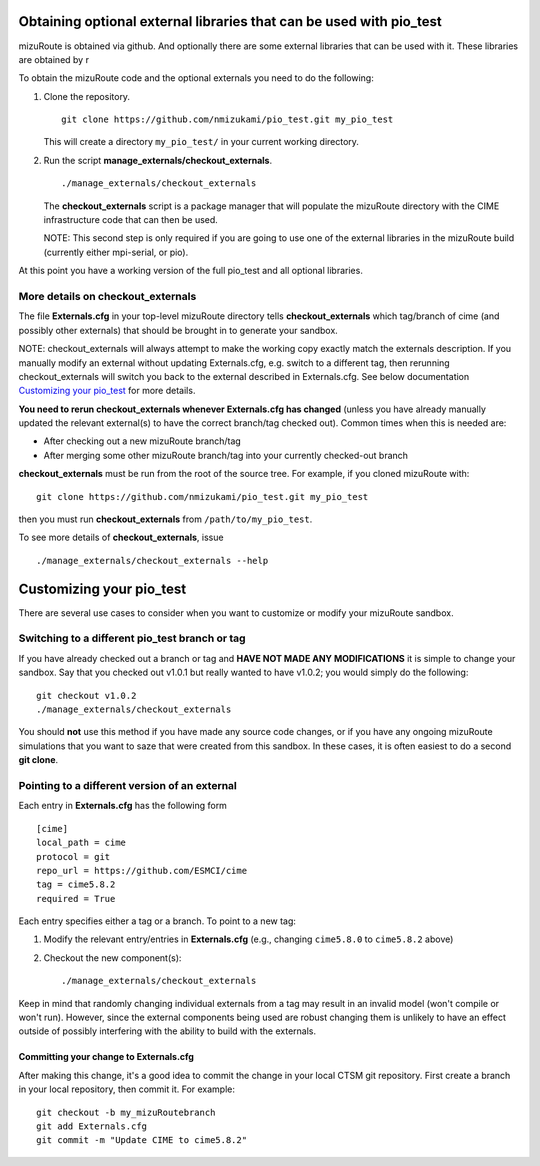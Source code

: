 Obtaining optional external libraries that can be used with pio_test
=====================================================================

mizuRoute is obtained via github. And optionally there are some external libraries
that can be used with it. These libraries are obtained by r


To obtain the mizuRoute code and the optional externals you need to do the following:

#. Clone the repository. ::

      git clone https://github.com/nmizukami/pio_test.git my_pio_test

   This will create a directory ``my_pio_test/`` in your current working directory.

#. Run the script **manage_externals/checkout_externals**. ::

      ./manage_externals/checkout_externals

   The **checkout_externals** script is a package manager that will
   populate the mizuRoute directory with the CIME infrastructure code that can
   then be used. 

   NOTE: This second step is only required if you are going to use
   one of the external libraries in the mizuRoute build (currently either mpi-serial, or pio).

At this point you have a working version of the full pio_test and all optional libraries.

More details on checkout_externals
----------------------------------

The file **Externals.cfg** in your top-level mizuRoute directory tells
**checkout_externals** which tag/branch of cime (and possibly other externals)
that should be brought in to generate your sandbox.

NOTE: checkout_externals will always attempt to make the working copy 
exactly match the externals description. If
you manually modify an external without updating Externals.cfg, e.g. switch
to a different tag, then rerunning checkout_externals will switch you
back to the external described in Externals.cfg. See below
documentation `Customizing your pio_test`_ for more details.

**You need to rerun checkout_externals whenever Externals.cfg has
changed** (unless you have already manually updated the relevant
external(s) to have the correct branch/tag checked out). Common times
when this is needed are:

* After checking out a new mizuRoute branch/tag

* After merging some other mizuRoute branch/tag into your currently
  checked-out branch

**checkout_externals** must be run from the root of the source
tree. For example, if you cloned mizuRoute with::

  git clone https://github.com/nmizukami/pio_test.git my_pio_test

then you must run **checkout_externals** from
``/path/to/my_pio_test``.

To see more details of **checkout_externals**, issue ::

  ./manage_externals/checkout_externals --help

Customizing your pio_test
==================================

There are several use cases to consider when you want to customize or modify your mizuRoute sandbox.

Switching to a different pio_test branch or tag
-------------------------------------------

If you have already checked out a branch or tag and **HAVE NOT MADE ANY
MODIFICATIONS** it is simple to change your sandbox. Say that you
checked out v1.0.1 but really wanted to have v1.0.2;
you would simply do the following::

  git checkout v1.0.2
  ./manage_externals/checkout_externals

You should **not** use this method if you have made any source code
changes, or if you have any ongoing mizuRoute simulations that you want
to saze that were created from this sandbox. In these cases, it is often 
easiest to do a second **git clone**.

Pointing to a different version of an external
----------------------------------------------

Each entry in **Externals.cfg** has the following form
::

  [cime]
  local_path = cime
  protocol = git
  repo_url = https://github.com/ESMCI/cime
  tag = cime5.8.2
  required = True

Each entry specifies either a tag or a branch. To point to a new tag:

#. Modify the relevant entry/entries in **Externals.cfg** (e.g., changing
   ``cime5.8.0`` to ``cime5.8.2`` above)

#. Checkout the new component(s)::

     ./manage_externals/checkout_externals

Keep in mind that randomly changing individual externals from a tag may result
in an invalid model (won't compile or won't run).
However, since the external components being used are robust changing
them is unlikely to have an effect outside of possibly interfering with
the ability to build with the externals.

Committing your change to Externals.cfg
~~~~~~~~~~~~~~~~~~~~~~~~~~~~~~~~~~~~~~~

After making this change, it's a good idea to commit the change in your
local CTSM git repository. First create a branch in your local
repository, then commit it. For example::

  git checkout -b my_mizuRoutebranch
  git add Externals.cfg
  git commit -m "Update CIME to cime5.8.2"


